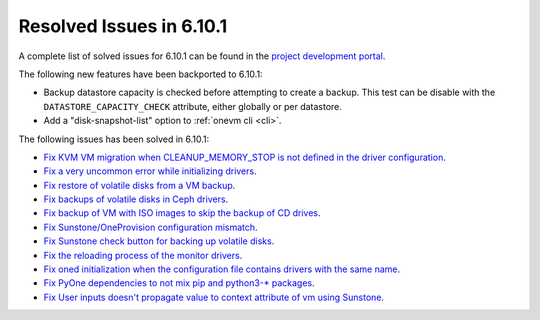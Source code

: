 .. _resolved_issues_6101:

Resolved Issues in 6.10.1
--------------------------------------------------------------------------------

A complete list of solved issues for 6.10.1 can be found in the `project development portal <https://github.com/OpenNebula/one/milestone/79?closed=1>`__.

The following new features have been backported to 6.10.1:

- Backup datastore capacity is checked before attempting to create a backup. This test can be disable with the ``DATASTORE_CAPACITY_CHECK`` attribute, either globally or per datastore.
- Add a "disk-snapshot-list" option to :ref:`onevm cli <cli>`.

The following issues has been solved in 6.10.1:

- `Fix KVM VM migration when CLEANUP_MEMORY_STOP is not defined in the driver configuration <https://github.com/OpenNebula/one/issues/6665>`__.
- `Fix a very uncommon error while initializing drivers <https://github.com/OpenNebula/one/issues/6694>`__.
- `Fix restore of volatile disks from a VM backup <https://github.com/OpenNebula/one/issues/6607>`__.
- `Fix backups of volatile disks in Ceph drivers <https://github.com/OpenNebula/one/issues/6505>`__.
- `Fix backup of VM with ISO images to skip the backup of CD drives <https://github.com/OpenNebula/one/issues/6578>`__.
- `Fix Sunstone/OneProvision configuration mismatch <https://github.com/OpenNebula/one/issues/6711>`__.
- `Fix Sunstone check button for backing up volatile disks <https://github.com/OpenNebula/one/issues/6532>`__.
- `Fix the reloading process of the monitor drivers <https://github.com/OpenNebula/one/issues/6687>`__.
- `Fix oned initialization when the configuration file contains drivers with the same name <https://github.com/OpenNebula/one/issues/5801>`__.
- `Fix PyOne dependencies to not mix pip and python3-* packages <https://github.com/OpenNebula/one/issues/6577>`__.
- `Fix User inputs doesn't propagate value to context attribute of vm using Sunstone <https://github.com/OpenNebula/one/issues/6725>`__.
